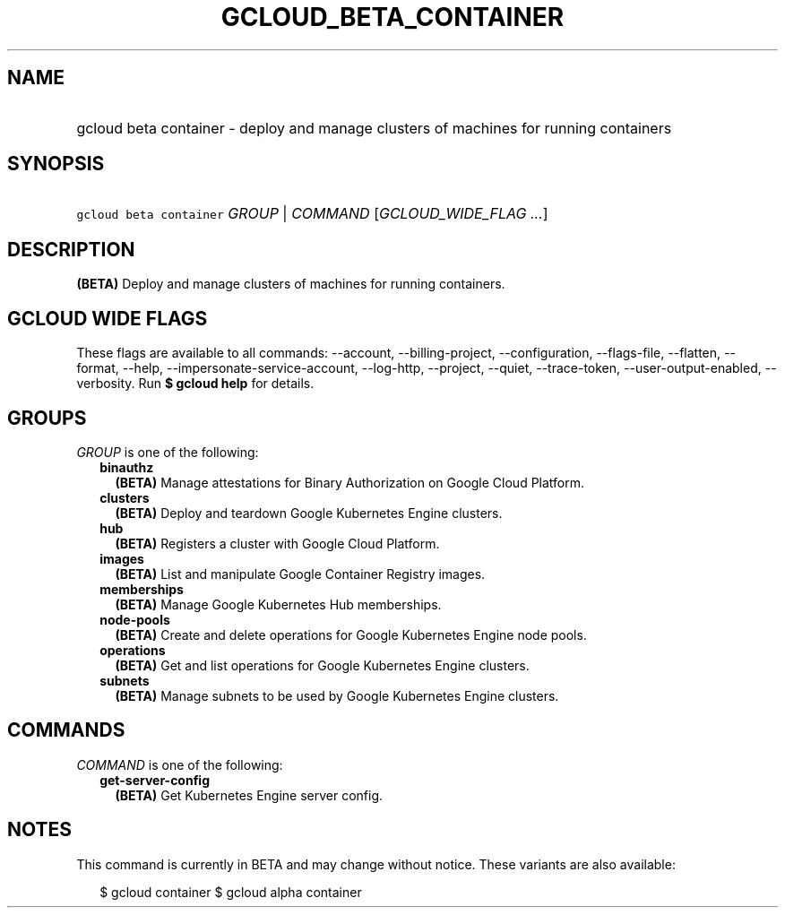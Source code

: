 
.TH "GCLOUD_BETA_CONTAINER" 1



.SH "NAME"
.HP
gcloud beta container \- deploy and manage clusters of machines for running containers



.SH "SYNOPSIS"
.HP
\f5gcloud beta container\fR \fIGROUP\fR | \fICOMMAND\fR [\fIGCLOUD_WIDE_FLAG\ ...\fR]



.SH "DESCRIPTION"

\fB(BETA)\fR Deploy and manage clusters of machines for running containers.



.SH "GCLOUD WIDE FLAGS"

These flags are available to all commands: \-\-account, \-\-billing\-project,
\-\-configuration, \-\-flags\-file, \-\-flatten, \-\-format, \-\-help,
\-\-impersonate\-service\-account, \-\-log\-http, \-\-project, \-\-quiet,
\-\-trace\-token, \-\-user\-output\-enabled, \-\-verbosity. Run \fB$ gcloud
help\fR for details.



.SH "GROUPS"

\f5\fIGROUP\fR\fR is one of the following:

.RS 2m
.TP 2m
\fBbinauthz\fR
\fB(BETA)\fR Manage attestations for Binary Authorization on Google Cloud
Platform.

.TP 2m
\fBclusters\fR
\fB(BETA)\fR Deploy and teardown Google Kubernetes Engine clusters.

.TP 2m
\fBhub\fR
\fB(BETA)\fR Registers a cluster with Google Cloud Platform.

.TP 2m
\fBimages\fR
\fB(BETA)\fR List and manipulate Google Container Registry images.

.TP 2m
\fBmemberships\fR
\fB(BETA)\fR Manage Google Kubernetes Hub memberships.

.TP 2m
\fBnode\-pools\fR
\fB(BETA)\fR Create and delete operations for Google Kubernetes Engine node
pools.

.TP 2m
\fBoperations\fR
\fB(BETA)\fR Get and list operations for Google Kubernetes Engine clusters.

.TP 2m
\fBsubnets\fR
\fB(BETA)\fR Manage subnets to be used by Google Kubernetes Engine clusters.


.RE
.sp

.SH "COMMANDS"

\f5\fICOMMAND\fR\fR is one of the following:

.RS 2m
.TP 2m
\fBget\-server\-config\fR
\fB(BETA)\fR Get Kubernetes Engine server config.


.RE
.sp

.SH "NOTES"

This command is currently in BETA and may change without notice. These variants
are also available:

.RS 2m
$ gcloud container
$ gcloud alpha container
.RE

